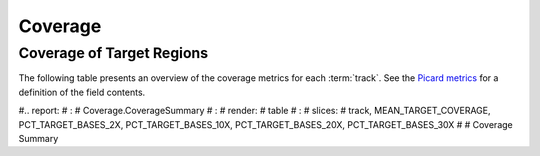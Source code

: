 ========
Coverage
========

Coverage of Target Regions
==========================

The following table presents an overview of the coverage metrics
for each :term:`track`.  See the 
`Picard metrics <http://picard.sourceforge.net/picard-metric-definitions.shtml#HsMetrics>`_
for a definition of the field contents.

.. report:: Mapping.PicardCoverageStats
   :render: xls-table

   Coverage summary

#.. report:
#    :
#        Coverage.CoverageSummary
#    :
#        render:
#            table
#    :
#        slices:
#            track, MEAN_TARGET_COVERAGE, PCT_TARGET_BASES_2X, PCT_TARGET_BASES_10X, PCT_TARGET_BASES_20X, PCT_TARGET_BASES_30X
#
#    Coverage Summary
